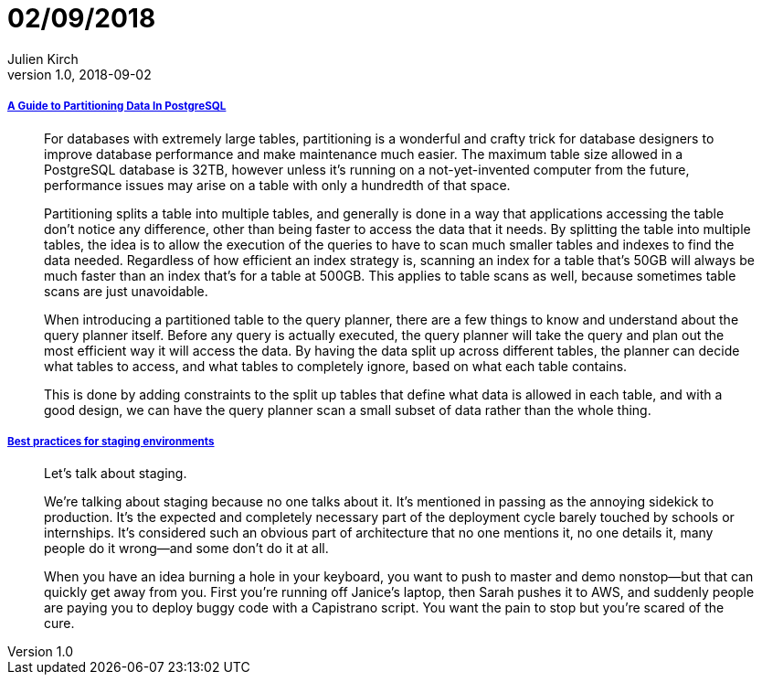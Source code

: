 = 02/09/2018
Julien Kirch
v1.0, 2018-09-02
:article_lang: en

===== link:https://severalnines.com/blog/guide-partitioning-data-postgresql[A Guide to Partitioning Data In PostgreSQL]

[quote]
____
For databases with extremely large tables, partitioning is a wonderful and crafty trick for database designers to improve database performance and make maintenance much easier. The maximum table size allowed in a PostgreSQL database is 32TB, however unless it’s running on a not-yet-invented computer from the future, performance issues may arise on a table with only a hundredth of that space.

Partitioning splits a table into multiple tables, and generally is done in a way that applications accessing the table don’t notice any difference, other than being faster to access the data that it needs. By splitting the table into multiple tables, the idea is to allow the execution of the queries to have to scan much smaller tables and indexes to find the data needed. Regardless of how efficient an index strategy is, scanning an index for a table that’s 50GB will always be much faster than an index that’s for a table at 500GB. This applies to table scans as well, because sometimes table scans are just unavoidable.

When introducing a partitioned table to the query planner, there are a few things to know and understand about the query planner itself. Before any query is actually executed, the query planner will take the query and plan out the most efficient way it will access the data. By having the data split up across different tables, the planner can decide what tables to access, and what tables to completely ignore, based on what each table contains.

This is done by adding constraints to the split up tables that define what data is allowed in each table, and with a good design, we can have the query planner scan a small subset of data rather than the whole thing.
____

===== link:https://increment.com/development/center-stage-best-practices-for-staging-environments/[Best practices for staging environments]

[quote]
____
Let’s talk about staging.

We’re talking about staging because no one talks about it. It’s mentioned in passing as the annoying sidekick to production. It’s the expected and completely necessary part of the deployment cycle barely touched by schools or internships. It’s considered such an obvious part of architecture that no one mentions it, no one details it, many people do it wrong—and some don’t do it at all.

When you have an idea burning a hole in your keyboard, you want to push to master and demo nonstop—but that can quickly get away from you. First you’re running off Janice’s laptop, then Sarah pushes it to AWS, and suddenly people are paying you to deploy buggy code with a Capistrano script. You want the pain to stop but you’re scared of the cure.
____
